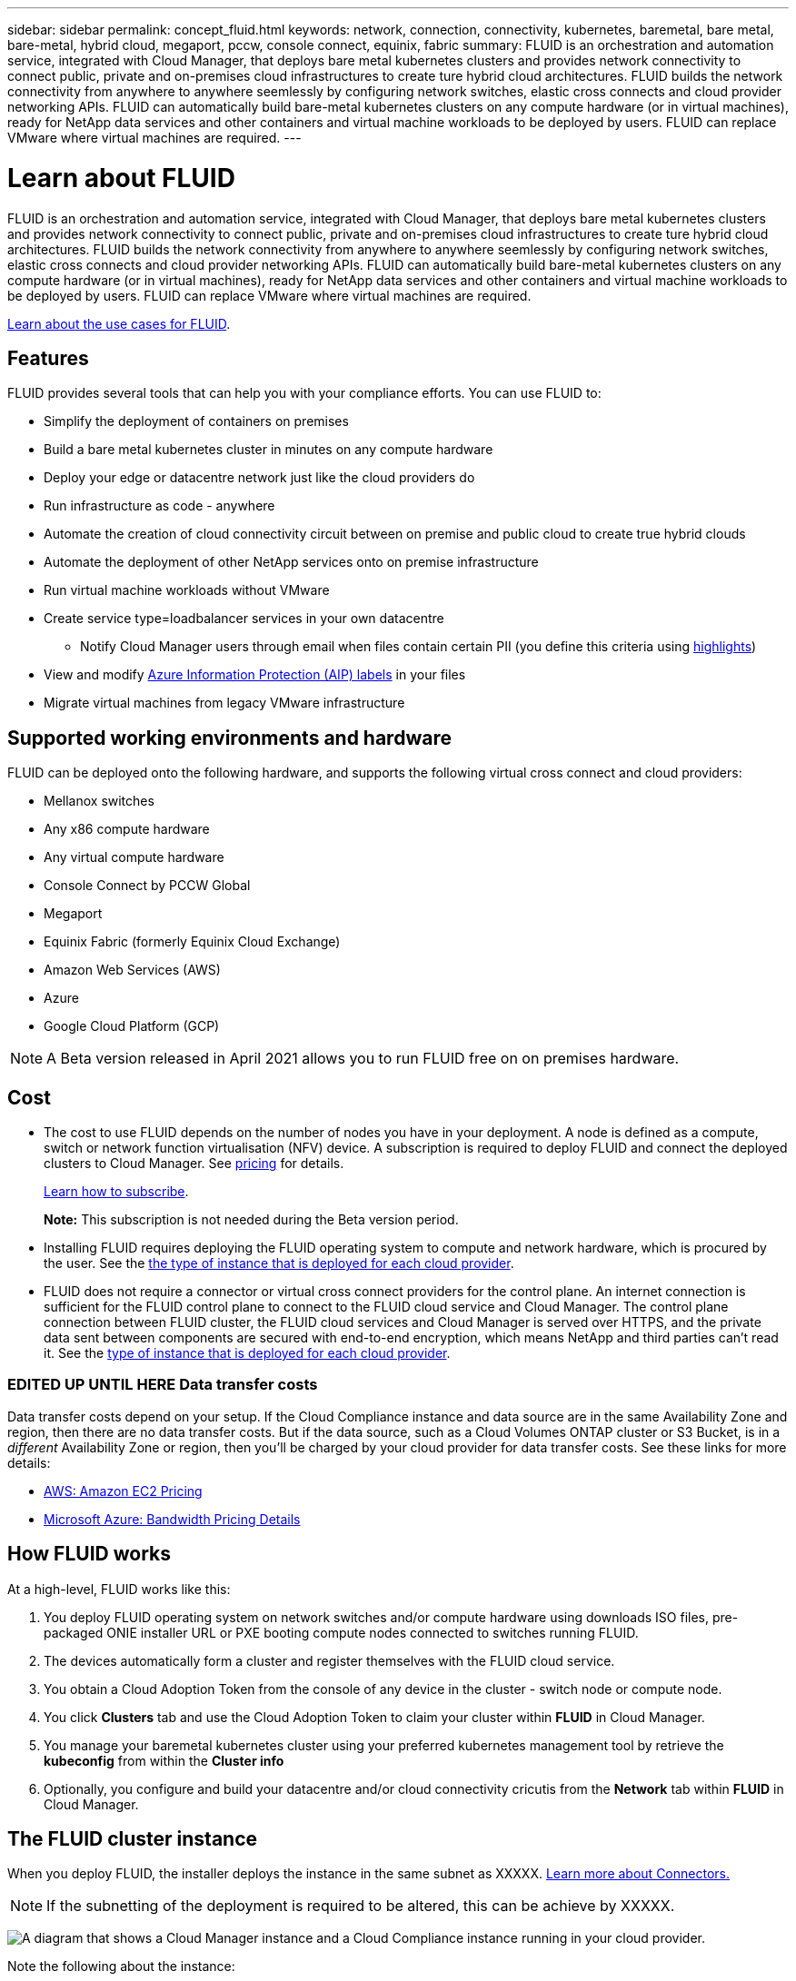 ---
sidebar: sidebar
permalink: concept_fluid.html
keywords: network, connection, connectivity, kubernetes, baremetal, bare metal, bare-metal, hybrid cloud, megaport, pccw, console connect, equinix, fabric
summary: FLUID is an orchestration and automation service, integrated with Cloud Manager, that deploys bare metal kubernetes clusters and provides network connectivity to connect public, private and on-premises cloud infrastructures to create ture hybrid cloud architectures. FLUID builds the network connectivity from anywhere to anywhere seemlessly by configuring network switches, elastic cross connects and cloud provider networking APIs. FLUID can automatically build bare-metal kubernetes clusters on any compute hardware (or in virtual machines), ready for NetApp data services and other containers and virtual machine workloads to be deployed by users. FLUID can replace VMware where virtual machines are required.
---

= Learn about FLUID
:hardbreaks:
:nofooter:
:icons: font
:linkattrs:
:imagesdir: ./media/

[.lead]
FLUID is an orchestration and automation service, integrated with Cloud Manager, that deploys bare metal kubernetes clusters and provides network connectivity to connect public, private and on-premises cloud infrastructures to create ture hybrid cloud architectures. FLUID builds the network connectivity from anywhere to anywhere seemlessly by configuring network switches, elastic cross connects and cloud provider networking APIs. FLUID can automatically build bare-metal kubernetes clusters on any compute hardware (or in virtual machines), ready for NetApp data services and other containers and virtual machine workloads to be deployed by users. FLUID can replace VMware where virtual machines are required.

https://fluidhq.io[Learn about the use cases for FLUID^].

== Features

FLUID provides several tools that can help you with your compliance efforts. You can use FLUID to:

* Simplify the deployment of containers on premises
* Build a bare metal kubernetes cluster in minutes on any compute hardware
* Deploy your edge or datacentre network just like the cloud providers do
* Run infrastructure as code - anywhere
* Automate the creation of cloud connectivity circuit between on premise and public cloud to create true hybrid clouds
* Automate the deployment of other NetApp services onto on premise infrastructure
* Run virtual machine workloads without VMware
* Create service type=loadbalancer services in your own datacentre
*** Notify Cloud Manager users through email when files contain certain PII (you define this criteria using link:task_managing_highlights.html#controlling-your-data-using-highlights[highlights^])
* View and modify link:https://azure.microsoft.com/en-us/services/information-protection/[Azure Information Protection (AIP) labels^] in your files
* Migrate virtual machines from legacy VMware infrastructure

== Supported working environments and hardware

FLUID can be deployed onto the following hardware, and supports the following virtual cross connect and cloud providers:

* Mellanox switches
* Any x86 compute hardware
* Any virtual compute hardware
* Console Connect by PCCW Global
* Megaport
* Equinix Fabric (formerly Equinix Cloud Exchange)
* Amazon Web Services (AWS)
* Azure
* Google Cloud Platform (GCP)

NOTE: A Beta version released in April 2021 allows you to run FLUID free on on premises hardware.

== Cost

* The cost to use FLUID depends on the number of nodes you have in your deployment. A node is defined as a compute, switch or network function virtualisation (NFV) device. A subscription is required to deploy FLUID and connect the deployed clusters to Cloud Manager. See https://cloud.fluidhq.io/pricing[pricing^] for details.
+
link:task_deploy_cloud_compliance.html#subscribing-to-the-cloud-compliance-service[Learn how to subscribe^].
+
*Note:* This subscription is not needed during the Beta version period.

* Installing FLUID requires deploying the FLUID operating system to compute and network hardware, which is procured by the user. See the <<The Cloud Compliance instance,the type of instance that is deployed for each cloud provider>>.

* FLUID does not require a connector or virtual cross connect providers for the control plane. An internet connection is sufficient for the FLUID control plane to connect to the FLUID cloud service and Cloud Manager. The control plane connection between FLUID cluster, the FLUID cloud services and Cloud Manager is served over HTTPS, and the private data sent between components are secured with end-to-end encryption, which means NetApp and third parties can’t read it. See the link:reference_cloud_mgr_reqs.html[type of instance that is deployed for each cloud provider^].

=== EDITED UP UNTIL HERE Data transfer costs

Data transfer costs depend on your setup. If the Cloud Compliance instance and data source are in the same Availability Zone and region, then there are no data transfer costs. But if the data source, such as a Cloud Volumes ONTAP cluster or S3 Bucket, is in a _different_ Availability Zone or region, then you'll be charged by your cloud provider for data transfer costs. See these links for more details:

* https://aws.amazon.com/ec2/pricing/on-demand/[AWS: Amazon EC2 Pricing^]
* https://azure.microsoft.com/en-us/pricing/details/bandwidth/[Microsoft Azure: Bandwidth Pricing Details^]

== How FLUID works

At a high-level, FLUID works like this:

. You deploy FLUID operating system on network switches and/or compute hardware using downloads ISO files, pre-packaged ONIE installer URL or PXE booting compute nodes connected to switches running FLUID.
. The devices automatically form a cluster and register themselves with the FLUID cloud service.
. You obtain a Cloud Adoption Token from the console of any device in the cluster - switch node or compute node.
. You click *Clusters* tab and use the Cloud Adoption Token to claim your cluster within *FLUID* in Cloud Manager.
. You manage your baremetal kubernetes cluster using your preferred kubernetes management tool by retrieve the *kubeconfig* from within the *Cluster info*
. Optionally, you configure and build your datacentre and/or cloud connectivity cricutis from the *Network* tab within *FLUID* in Cloud Manager.

== The FLUID cluster instance

When you deploy FLUID, the installer deploys the instance in the same subnet as XXXXX. link:concept_connectors.html[Learn more about Connectors.^]

NOTE: If the subnetting of the deployment is required to be altered, this can be achieve by XXXXX.

image:diagram_cloud_compliance_instance.png[A diagram that shows a Cloud Manager instance and a Cloud Compliance instance running in your cloud provider.]

Note the following about the instance:

* FLUID initially deploys a single node, single master, Kubernetes cluster to manage the deployment

* FLUID is designed to be deployed on bare-metal hardware outside of a cloud provider. It can however also be deployed in virtualised environments and inside cloud provider if necessary.

* Additional compute and network nodes can be deployed.... XXXXX

* Only one FLUID instance is deployed per cluster and only one cluster per FLUID instance. Today, multiple clusters/instances cannot be connected to each other but this feature is coming soon.

* Upgrades of FLUID software is automated--you don't need to worry about it.

== How scans work

After you enable Cloud Compliance and select the volumes, buckets, database schemas, or OneDrive users you want to scan, it immediately starts scanning the data to identify personal and sensitive data. It maps your organizational data, categorizes each file, and identifies and extracts entities and predefined patterns in the data. The result of the scan is an index of personal information, sensitive personal information, data categories, and file types.

Cloud Compliance connects to the data like any other client by mounting NFS and CIFS volumes. NFS volumes are automatically accessed as read-only, while you need to provide Active Directory credentials to scan CIFS volumes.

image:diagram_cloud_compliance_scan.png[A diagram that shows a Cloud Manager instance and a Cloud Compliance instance running in your cloud provider. The Cloud Compliance instance connects to NFS and CIFS volumes, S3 buckets, and databases to scan them.]

After the initial scan, Cloud Compliance continuously scans your data to detect incremental changes (this is why it's important to keep the instance running).

You can enable and disable scans at the link:task_getting_started_compliance.html#enabling-and-disabling-compliance-scans-on-volumes[volume level^], at the link:task_scanning_s3.html#enabling-and-disabling-compliance-scans-on-s3-buckets[bucket level^], the link:task_scanning_databases.html#enabling-and-disabling-compliance-scans-on-database-schemas[database schema level^], and at the link:task_scanning_onedrive.html#adding-onedrive-users-to-compliance-scans[OneDrive user level^].

== Information that Cloud Compliance indexes

Cloud Compliance collects, indexes, and assigns categories to your data (files). The data that Cloud Compliance indexes includes the following:

Standard metadata:: Cloud Compliance collects standard metadata about files: the file type, its size, creation and modification dates, and so on.

Personal data:: Personally identifiable information such as email addresses, identification numbers, or credit card numbers. link:task_controlling_private_data.html#personal-data[Learn more about personal data^].

Sensitive personal data:: Special types of sensitive information, such as health data, ethnic origin, or political opinions, as defined by GDPR and other privacy regulations. link:task_controlling_private_data.html#sensitive-personal-data[Learn more about sensitive personal data^].

Categories:: Cloud Compliance takes the data that it scanned and divides it into different types of categories. Categories are topics based on AI analysis of the content and metadata of each file. link:task_controlling_private_data.html#categories[Learn more about categories^].

Types:: Cloud Compliance takes the data that it scanned and breaks it down by file type. link:task_controlling_private_data.html#file-types[Learn more about types^].

Name entity recognition::
Cloud Compliance uses AI to extract natural persons’ names from documents. link:task_responding_to_dsar.html[Learn about responding to Data Subject Access Requests^].

== Networking overview

Cloud Manager deploys the Cloud Compliance instance with a security group that enables inbound HTTP connections from the Connector instance.

When using Cloud Manager in SaaS mode, the connection to Cloud Manager is served over HTTPS, and the private data sent between your browser and the Cloud Compliance instance are secured with end-to-end encryption, which means NetApp and third parties can’t read it.

If you need to use the local user interface instead of the SaaS user interface for any reason, you can still link:task_managing_connectors.html#accessing-the-local-ui[access the local UI^].

Outbound rules are completely open. Internet access is needed to install and upgrade the Cloud Compliance software and to send usage metrics.

If you have strict networking requirements, link:task_deploy_cloud_compliance.html#reviewing-prerequisites[learn about the endpoints that Cloud Compliance contacts^].

== User access to compliance information

The role each user has been assigned provides different capabilities within Cloud Manager and within Cloud Compliance:

* *Account Admins* can manage compliance settings and view compliance information for all working environments.

* *Workspace Admins* can manage compliance settings and view compliance information only for systems that they have permissions to access. If a Workspace Admin can't access a working environment in Cloud Manager, then they can't see any compliance information for the working environment in the Compliance tab.

* Users with the *Cloud Compliance Viewer* role can only view compliance information and generate reports for systems that they have permission to access. These users cannot enable/disable scanning of volumes, buckets, or database schemas.

link:reference_user_roles.html[Learn more about Cloud Manager roles^] and how to link:task_managing_cloud_central_accounts.html#adding-users[add users with specific roles^].
